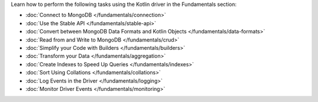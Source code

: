 Learn how to perform the following tasks using the Kotlin driver in the
Fundamentals section:

- :doc:`Connect to MongoDB </fundamentals/connection>`
- :doc:`Use the Stable API </fundamentals/stable-api>`
- :doc:`Convert between MongoDB Data Formats and Kotlin Objects </fundamentals/data-formats>`
- :doc:`Read from and Write to MongoDB </fundamentals/crud>`
- :doc:`Simplify your Code with Builders </fundamentals/builders>`
- :doc:`Transform your Data </fundamentals/aggregation>`
- :doc:`Create Indexes to Speed Up Queries </fundamentals/indexes>`
- :doc:`Sort Using Collations </fundamentals/collations>`
- :doc:`Log Events in the Driver </fundamentals/logging>`
- :doc:`Monitor Driver Events </fundamentals/monitoring>`

.. TODO : add back in after MVP
.. - :doc:`Authenticate with MongoDB </fundamentals/auth>`
.. - :doc:`Transform your Data </fundamentals/aggregation>`
.. - :doc:`Store and Retrieve Large Files in MongoDB </fundamentals/gridfs>`
.. - :doc:`Encrypt Fields in a Document </fundamentals/csfle>`
.. - :doc:`Use a Time Series Collection </fundamentals/time-series>`
